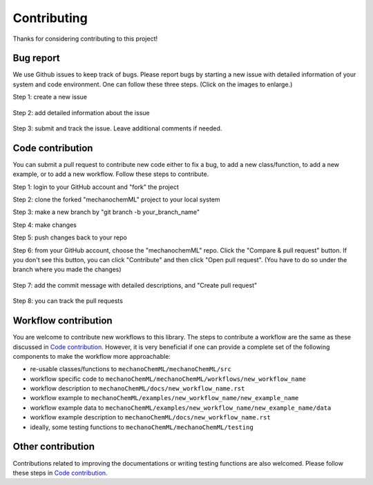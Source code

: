 ************
Contributing
************

Thanks for considering contributing to this project!


Bug report
==========

We use Github issues to keep track of bugs. Please report bugs by starting a new issue with detailed information of your system and code environment. One can follow these three steps. (Click on the images to enlarge.)

Step 1: create a new issue

.. figure:: figures/issue-1.png
   :scale: 50 %
   :align: center


Step 2: add detailed information about the issue

.. figure:: figures/issue-2.png
   :scale: 50 %
   :align: center

Step 3: submit and track the issue. Leave additional comments if needed.

.. figure:: figures/issue-3.png
   :scale: 50 %
   :align: center



Code contribution
=================

You can submit a pull request to contribute new code either to fix a bug, to add a new class/function, to add a new example, or to add a new workflow. Follow these steps to contribute.

Step 1: login to your GitHub account and "fork" the project 

Step 2: clone the forked "mechanochemML" project to your local system

Step 3: make a new branch by "git branch -b your_branch_name"

Step 4: make changes

Step 5: push changes back to your repo

Step 6: from your GitHub account, choose the "mechanochemML" repo. Click the "Compare & pull request" button. If you don't see this button, you can click "Contribute" and then click "Open pull request". (You have to do so under the branch where you made the changes)

.. figure:: figures/contribute-1.png
   :scale: 75 %
   :align: center

Step 7: add the commit message with detailed descriptions, and "Create pull request"

.. figure:: figures/contribute-2.png
   :scale: 60 %
   :align: center

Step 8: you can track the pull requests 

.. figure:: figures/contribute-3.png
   :scale: 45 %
   :align: center

Workflow contribution
=====================

You are welcome to contribute new workflows to this library. The steps to contribute a workflow are the same as these discussed in `Code contribution`_. However, it is very beneficial if one can provide a complete set of the following components to make the workflow more approachable:

- re-usable classes/functions to ``mechanoChemML/mechanoChemML/src``
- workflow specific code to ``mechanoChemML/mechanoChemML/workflows/new_workflow_name``
- workflow description to ``mechanoChemML/docs/new_workflow_name.rst``
- workflow example to ``mechanoChemML/examples/new_workflow_name/new_example_name``
- workflow example data to ``mechanoChemML/examples/new_workflow_name/new_example_name/data``
- workflow example description to ``mechanoChemML/docs/new_workflow_name.rst``
- ideally, some testing functions to ``mechanoChemML/mechanoChemML/testing``


Other contribution
==================

Contributions related to improving the documentations or writing testing functions are also welcomed. Please follow these steps in `Code contribution`_.
